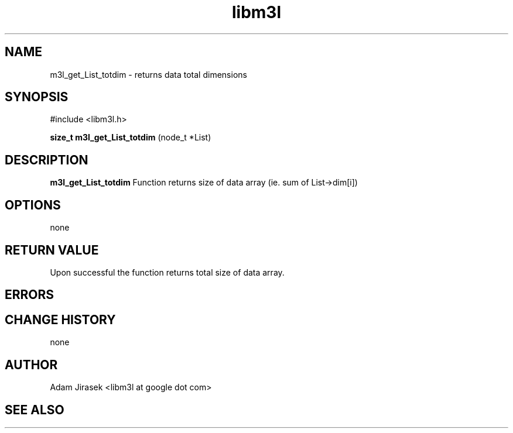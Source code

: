 .\" 
.\" groff -man -Tascii name_of_file
.\"
.TH libm3l 1 "June 2012" libm3l "User Manuals"
.SH NAME
m3l_get_List_totdim \- returns data total dimensions
.SH SYNOPSIS

#include <libm3l.h>

.B size_t m3l_get_List_totdim
(node_t *List)



.SH DESCRIPTION
.B m3l_get_List_totdim
Function returns size of data array (ie. sum of List->dim[i])
.

.SH OPTIONS
none


.SH RETURN VALUE
Upon successful the function returns total size of data array.

.SH ERRORS


.SH CHANGE HISTORY
none

.SH AUTHOR
Adam Jirasek <libm3l at google dot com>
.SH "SEE ALSO"
.BR 
